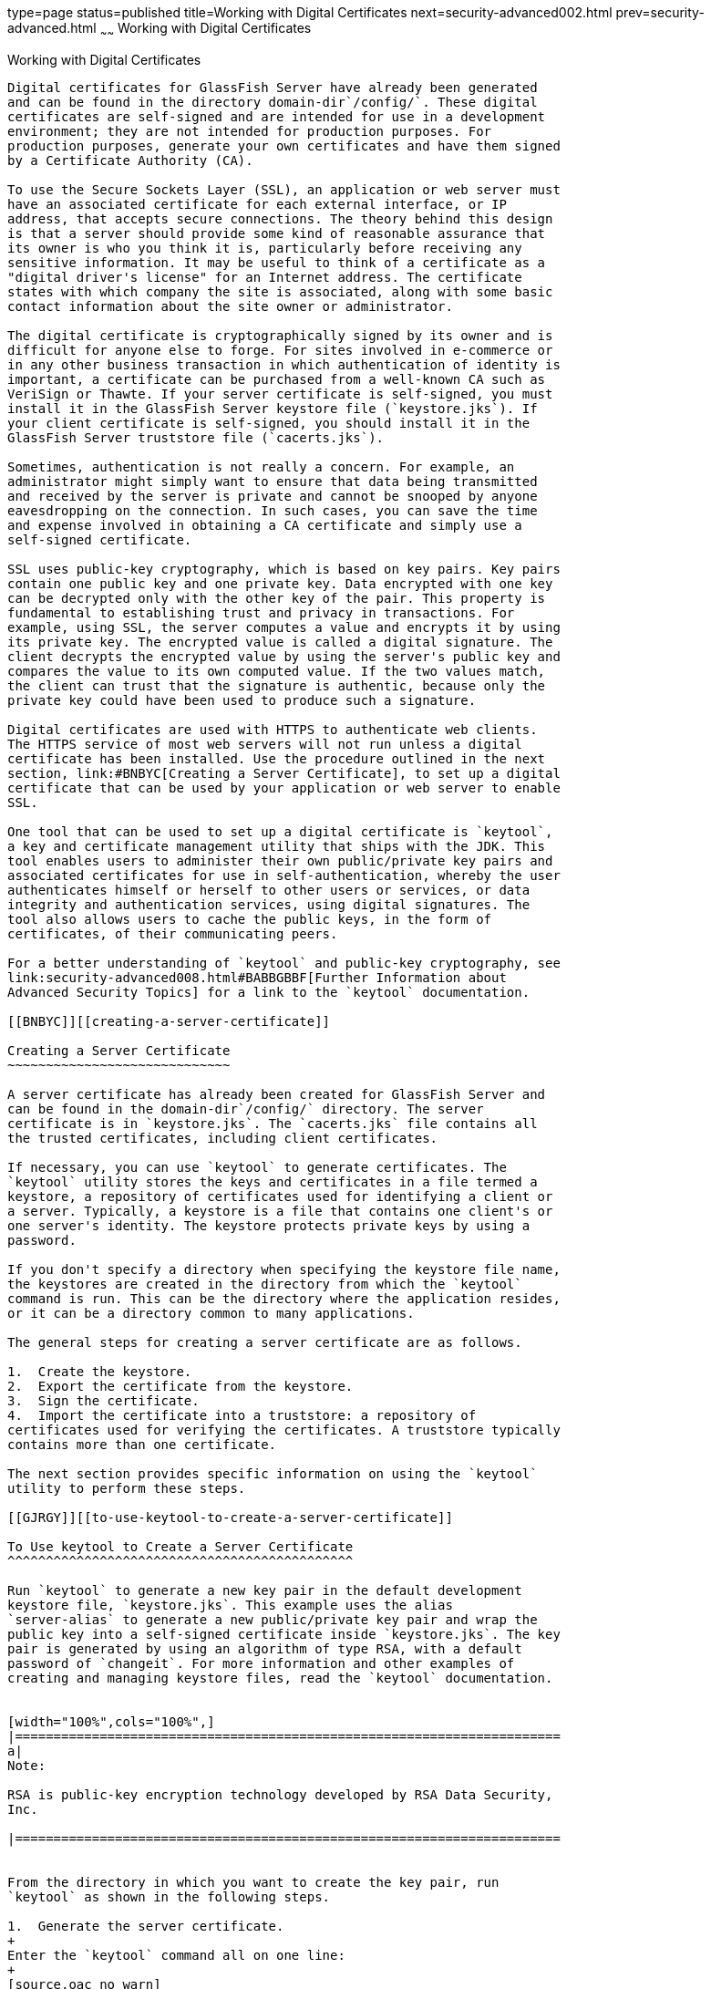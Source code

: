 type=page
status=published
title=Working with Digital Certificates
next=security-advanced002.html
prev=security-advanced.html
~~~~~~
Working with Digital Certificates
=================================

[[BNBYB]][[working-with-digital-certificates]]

Working with Digital Certificates
---------------------------------

Digital certificates for GlassFish Server have already been generated
and can be found in the directory domain-dir`/config/`. These digital
certificates are self-signed and are intended for use in a development
environment; they are not intended for production purposes. For
production purposes, generate your own certificates and have them signed
by a Certificate Authority (CA).

To use the Secure Sockets Layer (SSL), an application or web server must
have an associated certificate for each external interface, or IP
address, that accepts secure connections. The theory behind this design
is that a server should provide some kind of reasonable assurance that
its owner is who you think it is, particularly before receiving any
sensitive information. It may be useful to think of a certificate as a
"digital driver's license" for an Internet address. The certificate
states with which company the site is associated, along with some basic
contact information about the site owner or administrator.

The digital certificate is cryptographically signed by its owner and is
difficult for anyone else to forge. For sites involved in e-commerce or
in any other business transaction in which authentication of identity is
important, a certificate can be purchased from a well-known CA such as
VeriSign or Thawte. If your server certificate is self-signed, you must
install it in the GlassFish Server keystore file (`keystore.jks`). If
your client certificate is self-signed, you should install it in the
GlassFish Server truststore file (`cacerts.jks`).

Sometimes, authentication is not really a concern. For example, an
administrator might simply want to ensure that data being transmitted
and received by the server is private and cannot be snooped by anyone
eavesdropping on the connection. In such cases, you can save the time
and expense involved in obtaining a CA certificate and simply use a
self-signed certificate.

SSL uses public-key cryptography, which is based on key pairs. Key pairs
contain one public key and one private key. Data encrypted with one key
can be decrypted only with the other key of the pair. This property is
fundamental to establishing trust and privacy in transactions. For
example, using SSL, the server computes a value and encrypts it by using
its private key. The encrypted value is called a digital signature. The
client decrypts the encrypted value by using the server's public key and
compares the value to its own computed value. If the two values match,
the client can trust that the signature is authentic, because only the
private key could have been used to produce such a signature.

Digital certificates are used with HTTPS to authenticate web clients.
The HTTPS service of most web servers will not run unless a digital
certificate has been installed. Use the procedure outlined in the next
section, link:#BNBYC[Creating a Server Certificate], to set up a digital
certificate that can be used by your application or web server to enable
SSL.

One tool that can be used to set up a digital certificate is `keytool`,
a key and certificate management utility that ships with the JDK. This
tool enables users to administer their own public/private key pairs and
associated certificates for use in self-authentication, whereby the user
authenticates himself or herself to other users or services, or data
integrity and authentication services, using digital signatures. The
tool also allows users to cache the public keys, in the form of
certificates, of their communicating peers.

For a better understanding of `keytool` and public-key cryptography, see
link:security-advanced008.html#BABBGBBF[Further Information about
Advanced Security Topics] for a link to the `keytool` documentation.

[[BNBYC]][[creating-a-server-certificate]]

Creating a Server Certificate
~~~~~~~~~~~~~~~~~~~~~~~~~~~~~

A server certificate has already been created for GlassFish Server and
can be found in the domain-dir`/config/` directory. The server
certificate is in `keystore.jks`. The `cacerts.jks` file contains all
the trusted certificates, including client certificates.

If necessary, you can use `keytool` to generate certificates. The
`keytool` utility stores the keys and certificates in a file termed a
keystore, a repository of certificates used for identifying a client or
a server. Typically, a keystore is a file that contains one client's or
one server's identity. The keystore protects private keys by using a
password.

If you don't specify a directory when specifying the keystore file name,
the keystores are created in the directory from which the `keytool`
command is run. This can be the directory where the application resides,
or it can be a directory common to many applications.

The general steps for creating a server certificate are as follows.

1.  Create the keystore.
2.  Export the certificate from the keystore.
3.  Sign the certificate.
4.  Import the certificate into a truststore: a repository of
certificates used for verifying the certificates. A truststore typically
contains more than one certificate.

The next section provides specific information on using the `keytool`
utility to perform these steps.

[[GJRGY]][[to-use-keytool-to-create-a-server-certificate]]

To Use keytool to Create a Server Certificate
^^^^^^^^^^^^^^^^^^^^^^^^^^^^^^^^^^^^^^^^^^^^^

Run `keytool` to generate a new key pair in the default development
keystore file, `keystore.jks`. This example uses the alias
`server-alias` to generate a new public/private key pair and wrap the
public key into a self-signed certificate inside `keystore.jks`. The key
pair is generated by using an algorithm of type RSA, with a default
password of `changeit`. For more information and other examples of
creating and managing keystore files, read the `keytool` documentation.


[width="100%",cols="100%",]
|=======================================================================
a|
Note:

RSA is public-key encryption technology developed by RSA Data Security,
Inc.

|=======================================================================


From the directory in which you want to create the key pair, run
`keytool` as shown in the following steps.

1.  Generate the server certificate.
+
Enter the `keytool` command all on one line:
+
[source,oac_no_warn]
----
java-home/bin/keytool -genkey -alias server-alias -keyalg RSA 
-keypass changeit -storepass changeit -keystore keystore.jks
----
+
When you press Enter, `keytool` prompts you to enter the server name,
organizational unit, organization, locality, state, and country code.
+
You must enter the server name in response to `keytool`'s first prompt,
in which it asks for first and last names. For testing purposes, this
can be `localhost`.
2.  Export the generated server certificate in `keystore.jks` into the
file `server.cer`.
+
Enter the `keytool` command all on one line:
+
[source,oac_no_warn]
----
java-home/bin/keytool -export -alias server-alias -storepass changeit 
-file server.cer -keystore keystore.jks
----
3.  If you want to have the certificate signed by a CA, read the example
in the `keytool` documentation.
4.  To add the server certificate to the truststore file, `cacerts.jks`,
run `keytool` from the directory where you created the keystore and
server certificate.
+
Use the following parameters:
+
[source,oac_no_warn]
----
java-home/bin/keytool -import -v -trustcacerts -alias server-alias 
-file server.cer -keystore cacerts.jks -keypass changeit 
-storepass changeit 
----
+
Information on the certificate, such as that shown next, will appear:
+
[source,oac_no_warn]
----
Owner: CN=localhost, OU=My Company, O=Software, L=Santa Clara, ST=CA, C=US
Issuer: CN=localhost, OU=My Company, O=Software, L=Santa Clara, ST=CA, C=US
Serial number: 3e932169 
Valid from: Mon Nov 26 18:15:47 EST 2012 until: Sun Feb 24 18:15:47 EST 2013
Certificate fingerprints:
         MD5: 52:9F:49:68:ED:78:6F:39:87:F3:98:B3:6A:6B:0F:90
         SHA1: EE:2E:2A:A6:9E:03:9A:3A:1C:17:4A:28:5E:97:20:78:3F:
         SHA256: 80:05:EC:7E:50:50:5D:AA:A3:53:F1:11:9B:19:EB:0D:20:67:C1:12:
AF:42:EC:CD:66:8C:BD:99:AD:D9:76:95
         Signature algorithm name: SHA256withRSA         Version: 3
         ...
Trust this certificate? [no]:
----
5.  Enter `yes`, then press the Enter or Return key.
+
The following information appears:
+
[source,oac_no_warn]
----
Certificate was added to keystore
[Storing cacerts.jks]
----

[[GLIFW]][[adding-users-to-the-certificate-realm]]

Adding Users to the Certificate Realm
~~~~~~~~~~~~~~~~~~~~~~~~~~~~~~~~~~~~~

In the `certificate` realm, user identity is set up in the GlassFish
Server security context and populated with user data obtained from
cryptographically verified client certificates. For step-by-step
instructions for creating this type of certificate, see
link:#BNBYB[Working with Digital Certificates].

[[BNBYF]][[using-a-different-server-certificate-with-glassfish-server]]

Using a Different Server Certificate with GlassFish Server
~~~~~~~~~~~~~~~~~~~~~~~~~~~~~~~~~~~~~~~~~~~~~~~~~~~~~~~~~~

Follow the steps in link:#BNBYC[Creating a Server Certificate] to create
your own server certificate, have it signed by a CA, and import the
certificate into `keystore.jks`.

Make sure that when you create the certificate, you follow these rules.

* When you create the server certificate, `keytool` prompts you to enter
your first and last name. In response to this prompt, you must enter the
name of your server. For testing purposes, this can be `localhost`.
* If you want to replace the existing `keystore.jks`, you must either
change your keystore's password to the default password (`changeit`) or
change the default password to your keystore's password.

[[sthref230]][[to-specify-a-different-server-certificate]]

To Specify a Different Server Certificate
^^^^^^^^^^^^^^^^^^^^^^^^^^^^^^^^^^^^^^^^^

To specify that GlassFish Server should use the new keystore for
authentication and authorization decisions, you must set the JVM options
for GlassFish Server so that they recognize the new keystore. To use a
different keystore from the one provided for development purposes,
follow these steps.

1.  Start GlassFish Server if you haven't already done so. Information
on starting the GlassFish Server can be found in
link:usingexamples/usingexamples002.html#BNADI[Starting and Stopping GlassFish Server].
2.  Open the GlassFish Server Administration Console in a web browser at
`http://localhost:4848`.
3.  Expand Configurations, then expand server-config, then click JVM
Settings.
4.  Click the JVM Options tab.
5.  Change the following JVM options so that they point to the location
and name of the new keystore. The current settings are shown below:
+
[source,oac_no_warn]
----
-Djavax.net.ssl.keyStore=${com.sun.aas.instanceRoot}/config/keystore.jks
-Djavax.net.ssl.trustStore=${com.sun.aas.instanceRoot}/config/cacerts.jks
----
6.  If you've changed the keystore password from its default value, you
need to add the password option as well:
+
[source,oac_no_warn]
----
-Djavax.net.ssl.keyStorePassword=your-new-password 
----
7.  Click Save, then restart GlassFish Server.


